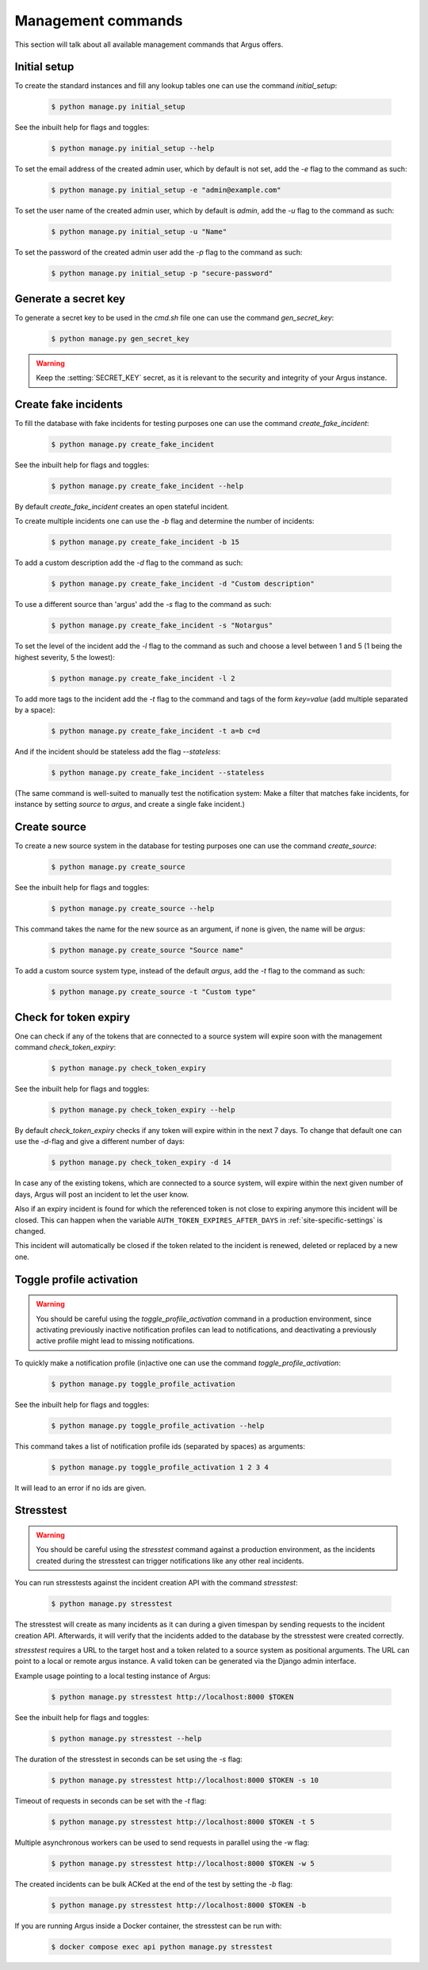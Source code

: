 .. _management-commands:

===================
Management commands
===================

This section will talk about all available management commands that Argus offers.

.. _initial-setup:

Initial setup
-------------

To create the standard instances and fill any lookup tables one can use
the command `initial_setup`:

    .. code:: console

        $ python manage.py initial_setup

See the inbuilt help for flags and toggles:

    .. code:: console

        $ python manage.py initial_setup --help

To set the email address of the created admin user, which by default is not
set, add the `-e` flag to the command as such:

    .. code:: console

        $ python manage.py initial_setup -e "admin@example.com"

To set the user name of the created admin user, which by default is `admin`,
add the `-u` flag to the command as such:

    .. code:: console

        $ python manage.py initial_setup -u "Name"

To set the password of the created admin user add the `-p` flag to the command
as such:

    .. code:: console

        $ python manage.py initial_setup -p "secure-password"

.. _generate-secret-key:

Generate a secret key
---------------------

To generate a secret key to be used in the `cmd.sh` file one can use
the command `gen_secret_key`:

    .. code:: console

        $ python manage.py gen_secret_key

.. warning:: Keep the :setting:`SECRET_KEY` secret, as it is relevant to the
    security and integrity of your Argus instance.


.. _create-fake-incident:

Create fake incidents
---------------------

To fill the database with fake incidents for testing purposes one can use
the command `create_fake_incident`:

    .. code:: console

        $ python manage.py create_fake_incident

See the inbuilt help for flags and toggles:

    .. code:: console

        $ python manage.py create_fake_incident --help

By default `create_fake_incident` creates an open stateful incident.

To create multiple incidents one can use the `-b` flag and determine the
number of incidents:

    .. code:: console

        $ python manage.py create_fake_incident -b 15

To add a custom description add the `-d` flag to the command as such:

    .. code:: console

        $ python manage.py create_fake_incident -d "Custom description"

To use a different source than 'argus' add the `-s` flag to the command as
such:

    .. code:: console

        $ python manage.py create_fake_incident -s "Notargus"

To set the level of the incident add the `-l` flag to the command as such
and choose a level between 1 and 5 (1 being the highest severity, 5 the
lowest):

    .. code:: console

        $ python manage.py create_fake_incident -l 2

To add more tags to the incident add the `-t` flag to the command and
tags of the form `key=value` (add multiple separated by a space):

    .. code:: console

        $ python manage.py create_fake_incident -t a=b c=d

And if the incident should be stateless add the flag `--stateless`:

    .. code:: console

        $ python manage.py create_fake_incident --stateless

(The same command is well-suited to manually test the notification system: Make
a filter that matches fake incidents, for instance by setting `source` to
`argus`, and create a single fake incident.)


.. _create-source:

Create source
-------------

To create a new source system in the database for testing purposes one can use
the command `create_source`:

    .. code:: console

        $ python manage.py create_source

See the inbuilt help for flags and toggles:

    .. code:: console

        $ python manage.py create_source --help

This command takes the name for the new source as an argument, if none is
given, the name will be `argus`:

    .. code:: console

        $ python manage.py create_source "Source name"

To add a custom source system type, instead of the default `argus`, add the
`-t` flag to the command as such:

    .. code:: console

        $ python manage.py create_source -t "Custom type"


.. _check-token-expiry:

Check for token expiry
----------------------

One can check if any of the tokens that are connected to a source system will
expire soon with the management command `check_token_expiry`:

    .. code:: console

        $ python manage.py check_token_expiry

See the inbuilt help for flags and toggles:

    .. code:: console

        $ python manage.py check_token_expiry --help

By default `check_token_expiry` checks if any token will expire within in the
next 7 days. To change that default one can use the `-d`-flag and give a
different number of days:

    .. code:: console

        $ python manage.py check_token_expiry -d 14

In case any of the existing tokens, which are connected to a source system,
will expire within the next given number of days, Argus will post an incident
to let the user know.

Also if an expiry incident is found for which the referenced token is not close
to expiring anymore this incident will be closed. This can happen when the
variable ``AUTH_TOKEN_EXPIRES_AFTER_DAYS`` in :ref:`site-specific-settings`
is changed.

This incident will automatically be closed if the token related to the incident
is renewed, deleted or replaced by a new one.


.. _toggle-profile-activation:

Toggle profile activation
-------------------------
.. warning::
    You should be careful using the `toggle_profile_activation` command in a
    production environment, since activating previously inactive notification profiles
    can lead to notifications, and deactivating a previously active profile might lead to
    missing notifications.

To quickly make a notification profile (in)active one can use the command
`toggle_profile_activation`:

    .. code:: console

        $ python manage.py toggle_profile_activation

See the inbuilt help for flags and toggles:

    .. code:: console

        $ python manage.py toggle_profile_activation --help

This command takes a list of notification profile ids (separated by spaces) as
arguments:

    .. code:: console

        $ python manage.py toggle_profile_activation 1 2 3 4

It will lead to an error if no ids are given.


.. _stresstest:

Stresstest
----------
.. warning::
    You should be careful using the `stresstest` command against a production environment,
    as the incidents created during the stresstest can trigger notifications
    like any other real incidents.

You can run stresstests against the incident creation API with the command `stresstest`:

    .. code:: console

        $ python manage.py stresstest

The stresstest will create as many incidents as it can during a given timespan by
sending requests to the incident creation API. Afterwards, it will verify that the
incidents added to the database by the stresstest were created correctly.

`stresstest` requires a URL to the target host and a token related to a source system
as positional arguments. The URL can point to a local or remote argus instance.
A valid token can be generated via the Django admin interface.

Example usage pointing to a local testing instance of Argus:

    .. code:: console

        $ python manage.py stresstest http://localhost:8000 $TOKEN

See the inbuilt help for flags and toggles:

    .. code:: console

        $ python manage.py stresstest --help

The duration of the stresstest in seconds can be set using the `-s` flag:

    .. code:: console

        $ python manage.py stresstest http://localhost:8000 $TOKEN -s 10

Timeout of requests in seconds can be set with the `-t` flag:

    .. code:: console

        $ python manage.py stresstest http://localhost:8000 $TOKEN -t 5


Multiple asynchronous workers can be used to send requests in parallel
using the -w flag:

    .. code:: console

        $ python manage.py stresstest http://localhost:8000 $TOKEN -w 5

The created incidents can be bulk ACKed at the end of the test by setting
the `-b` flag:

    .. code:: console

        $ python manage.py stresstest http://localhost:8000 $TOKEN -b


If you are running Argus inside a Docker container, the stresstest can be run with:

    .. code:: console

        $ docker compose exec api python manage.py stresstest
